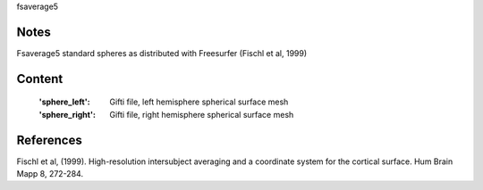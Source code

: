 fsaverage5


Notes
-----
Fsaverage5 standard spheres as distributed with Freesurfer (Fischl et al, 1999)

Content
-------
    :'sphere_left': Gifti file, left hemisphere spherical surface mesh
    :'sphere_right': Gifti file, right hemisphere spherical surface mesh

References
----------
Fischl et al, (1999). High-resolution intersubject averaging and a
coordinate system for the cortical surface. Hum Brain Mapp 8, 272-284.
